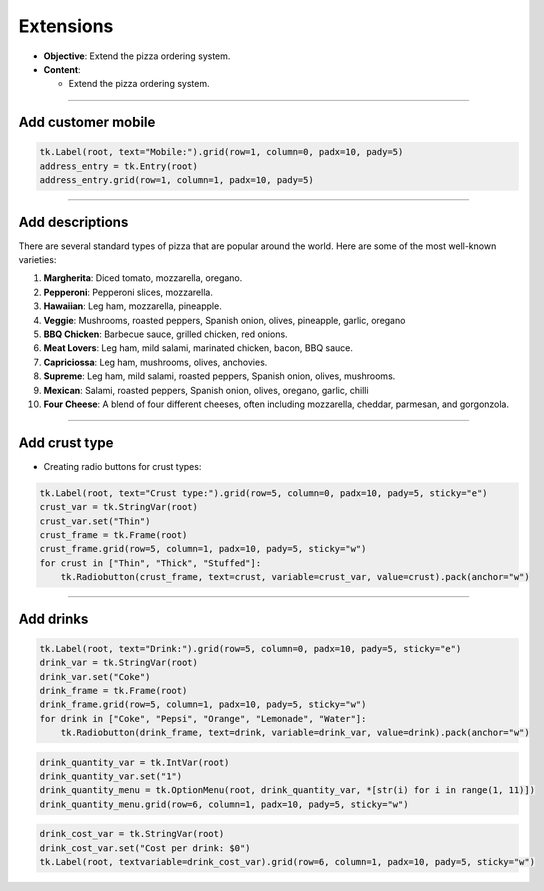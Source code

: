 ==================================================
Extensions
==================================================

- **Objective**: Extend the pizza ordering system.
- **Content**:

  - Extend the pizza ordering system.

----

Add customer mobile
--------------------------------

.. code-block:: python

    tk.Label(root, text="Mobile:").grid(row=1, column=0, padx=10, pady=5)
    address_entry = tk.Entry(root)
    address_entry.grid(row=1, column=1, padx=10, pady=5)

----

Add descriptions
--------------------------------

| There are several standard types of pizza that are popular around the world. Here are some of the most well-known varieties:

1. **Margherita**: Diced tomato, mozzarella, oregano.
2. **Pepperoni**: Pepperoni slices, mozzarella.
3. **Hawaiian**: Leg ham, mozzarella, pineapple.
4. **Veggie**: Mushrooms, roasted peppers, Spanish onion, olives, pineapple, garlic, oregano
5. **BBQ Chicken**: Barbecue sauce, grilled chicken, red onions.
6. **Meat Lovers**: Leg ham, mild salami, marinated chicken, bacon, BBQ sauce.
7. **Capriciossa**: Leg ham, mushrooms, olives, anchovies.
8. **Supreme**: Leg ham, mild salami, roasted peppers, Spanish onion, olives, mushrooms.
9.  **Mexican**: Salami, roasted peppers, Spanish onion, olives, oregano, garlic, chilli
10. **Four Cheese**: A blend of four different cheeses, often including mozzarella, cheddar, parmesan, and gorgonzola.

----

Add crust type
-------------------------------------------------------

- Creating radio buttons for crust types:

.. code-block:: python

    tk.Label(root, text="Crust type:").grid(row=5, column=0, padx=10, pady=5, sticky="e")
    crust_var = tk.StringVar(root)
    crust_var.set("Thin")
    crust_frame = tk.Frame(root)
    crust_frame.grid(row=5, column=1, padx=10, pady=5, sticky="w")
    for crust in ["Thin", "Thick", "Stuffed"]:
        tk.Radiobutton(crust_frame, text=crust, variable=crust_var, value=crust).pack(anchor="w")

----

Add drinks
--------------------------------

.. code-block:: python

    tk.Label(root, text="Drink:").grid(row=5, column=0, padx=10, pady=5, sticky="e")
    drink_var = tk.StringVar(root)
    drink_var.set("Coke")
    drink_frame = tk.Frame(root)
    drink_frame.grid(row=5, column=1, padx=10, pady=5, sticky="w")
    for drink in ["Coke", "Pepsi", "Orange", "Lemonade", "Water"]:
        tk.Radiobutton(drink_frame, text=drink, variable=drink_var, value=drink).pack(anchor="w")


.. code-block:: python

    drink_quantity_var = tk.IntVar(root)
    drink_quantity_var.set("1")
    drink_quantity_menu = tk.OptionMenu(root, drink_quantity_var, *[str(i) for i in range(1, 11)])
    drink_quantity_menu.grid(row=6, column=1, padx=10, pady=5, sticky="w")


.. code-block:: python

   drink_cost_var = tk.StringVar(root)
   drink_cost_var.set("Cost per drink: $0")
   tk.Label(root, textvariable=drink_cost_var).grid(row=6, column=1, padx=10, pady=5, sticky="w")
